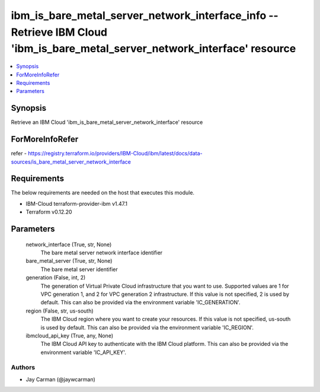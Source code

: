 
ibm_is_bare_metal_server_network_interface_info -- Retrieve IBM Cloud 'ibm_is_bare_metal_server_network_interface' resource
===========================================================================================================================

.. contents::
   :local:
   :depth: 1


Synopsis
--------

Retrieve an IBM Cloud 'ibm_is_bare_metal_server_network_interface' resource


ForMoreInfoRefer
----------------
refer - https://registry.terraform.io/providers/IBM-Cloud/ibm/latest/docs/data-sources/is_bare_metal_server_network_interface

Requirements
------------
The below requirements are needed on the host that executes this module.

- IBM-Cloud terraform-provider-ibm v1.47.1
- Terraform v0.12.20



Parameters
----------

  network_interface (True, str, None)
    The bare metal server network interface identifier


  bare_metal_server (True, str, None)
    The bare metal server identifier


  generation (False, int, 2)
    The generation of Virtual Private Cloud infrastructure that you want to use. Supported values are 1 for VPC generation 1, and 2 for VPC generation 2 infrastructure. If this value is not specified, 2 is used by default. This can also be provided via the environment variable 'IC_GENERATION'.


  region (False, str, us-south)
    The IBM Cloud region where you want to create your resources. If this value is not specified, us-south is used by default. This can also be provided via the environment variable 'IC_REGION'.


  ibmcloud_api_key (True, any, None)
    The IBM Cloud API key to authenticate with the IBM Cloud platform. This can also be provided via the environment variable 'IC_API_KEY'.













Authors
~~~~~~~

- Jay Carman (@jaywcarman)

